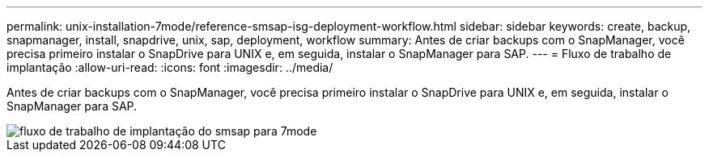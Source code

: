 ---
permalink: unix-installation-7mode/reference-smsap-isg-deployment-workflow.html 
sidebar: sidebar 
keywords: create, backup, snapmanager, install, snapdrive, unix, sap, deployment, workflow 
summary: Antes de criar backups com o SnapManager, você precisa primeiro instalar o SnapDrive para UNIX e, em seguida, instalar o SnapManager para SAP. 
---
= Fluxo de trabalho de implantação
:allow-uri-read: 
:icons: font
:imagesdir: ../media/


[role="lead"]
Antes de criar backups com o SnapManager, você precisa primeiro instalar o SnapDrive para UNIX e, em seguida, instalar o SnapManager para SAP.

image::../media/smsap_deployment_workflow_7mode.gif[fluxo de trabalho de implantação do smsap para 7mode]
